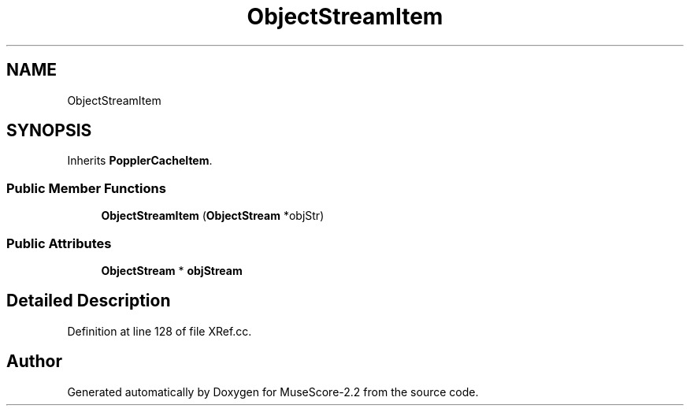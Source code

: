 .TH "ObjectStreamItem" 3 "Mon Jun 5 2017" "MuseScore-2.2" \" -*- nroff -*-
.ad l
.nh
.SH NAME
ObjectStreamItem
.SH SYNOPSIS
.br
.PP
.PP
Inherits \fBPopplerCacheItem\fP\&.
.SS "Public Member Functions"

.in +1c
.ti -1c
.RI "\fBObjectStreamItem\fP (\fBObjectStream\fP *objStr)"
.br
.in -1c
.SS "Public Attributes"

.in +1c
.ti -1c
.RI "\fBObjectStream\fP * \fBobjStream\fP"
.br
.in -1c
.SH "Detailed Description"
.PP 
Definition at line 128 of file XRef\&.cc\&.

.SH "Author"
.PP 
Generated automatically by Doxygen for MuseScore-2\&.2 from the source code\&.
